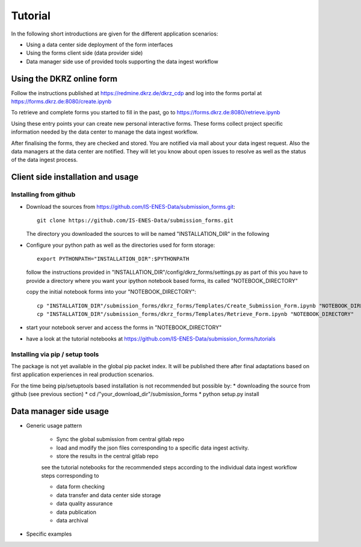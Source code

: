 
Tutorial 
=============

In the following short introductions are given for the different application
scenarios:

* Using a data center side deployment of the form interfaces 
* Using the forms client side (data provider side)
* Data manager side use of provided tools supporting the data ingest workflow 

Using the DKRZ online form 
-----------------------------

.. to be finalized before Oct. 2017
Follow the instructions published at https://redmine.dkrz.de/dkrz_cdp and 
log into the forms portal at https://forms.dkrz.de:8080/create.ipynb

To retrieve and complete forms you started to fill in the past, go to 
https://forms.dkrz.de:8080/retrieve.ipynb

Using these entry points your can create new personal interactive forms.
These forms collect project specific information needed by the data center to manage the data ingest workflow.

After finalising the forms, they are checked and stored. You are notified via mail about your data ingest request. 
Also the data managers at the data center are notified.
They will let you know about open issues to resolve as well as the status of the data ingest process.


Client side installation and usage
------------------------------------

Installing from github
^^^^^^^^^^^^^^^^^^^^^^^^^^^^^^^^^^^

* Download the sources from https://github.com/IS-ENES-Data/submission_forms.git::

      git clone https://github.com/IS-ENES-Data/submission_forms.git
  
  The directory you downloaded the sources to will be named "INSTALLATION_DIR" in the following 

* Configure your python path as well as the directories used for form storage::

      export PYTHONPATH="INSTALLATION_DIR":$PYTHONPATH
      
  follow the instructions provided in "INSTALLATION_DIR"/config/dkrz_forms/settings.py 
  as part of this you have to provide a directory where you want your ipython notebook based forms, 
  its called "NOTEBOOK_DIRECTORY"
  
  
  copy the initial notebook forms into your "NOTEBOOK_DIRECTORY"::
  
       cp "INSTALLATION_DIR"/submission_forms/dkrz_forms/Templates/Create_Submission_Form.ipynb "NOTEBOOK_DIRECTORY"
       cp "INSTALLATION_DIR"/submission_forms/dkrz_forms/Templates/Retrieve_Form.ipynb "NOTEBOOK_DIRECTORY"
       
* start your notebook server and access the forms in "NOTEBOOK_DIRECTORY"       

* have a look at the tutorial notebooks at https://github.com/IS-ENES-Data/submission_forms/tutorials 
      

Installing via pip / setup tools
^^^^^^^^^^^^^^^^^^^^^^^^^^^^^^^^^^^

The package is not yet available in the global pip packet index.
It will be published there after final adaptations based on first application
experiences in real production scenarios.

For the time being pip/setuptools based installation is not recommended but possible by:
* downloading the source from github (see previous section)
* cd /"your_download_dir"/submission_forms
* python setup.py install



Data manager side usage
-------------------------

* Generic usage pattern

    * Sync the global submission from central gitlab repo
    * load and modify the json files corresponding to a specific data ingest activity.
    * store the results in the central gitlab repo

    see the tutorial notebooks for the recommended steps according to the individual data ingest workflow steps corresponding to
    
    * data form checking
    * data transfer and data center side storage
    * data quality assurance
    * data publication
    * data archival

* Specific examples

.. to be filled 



